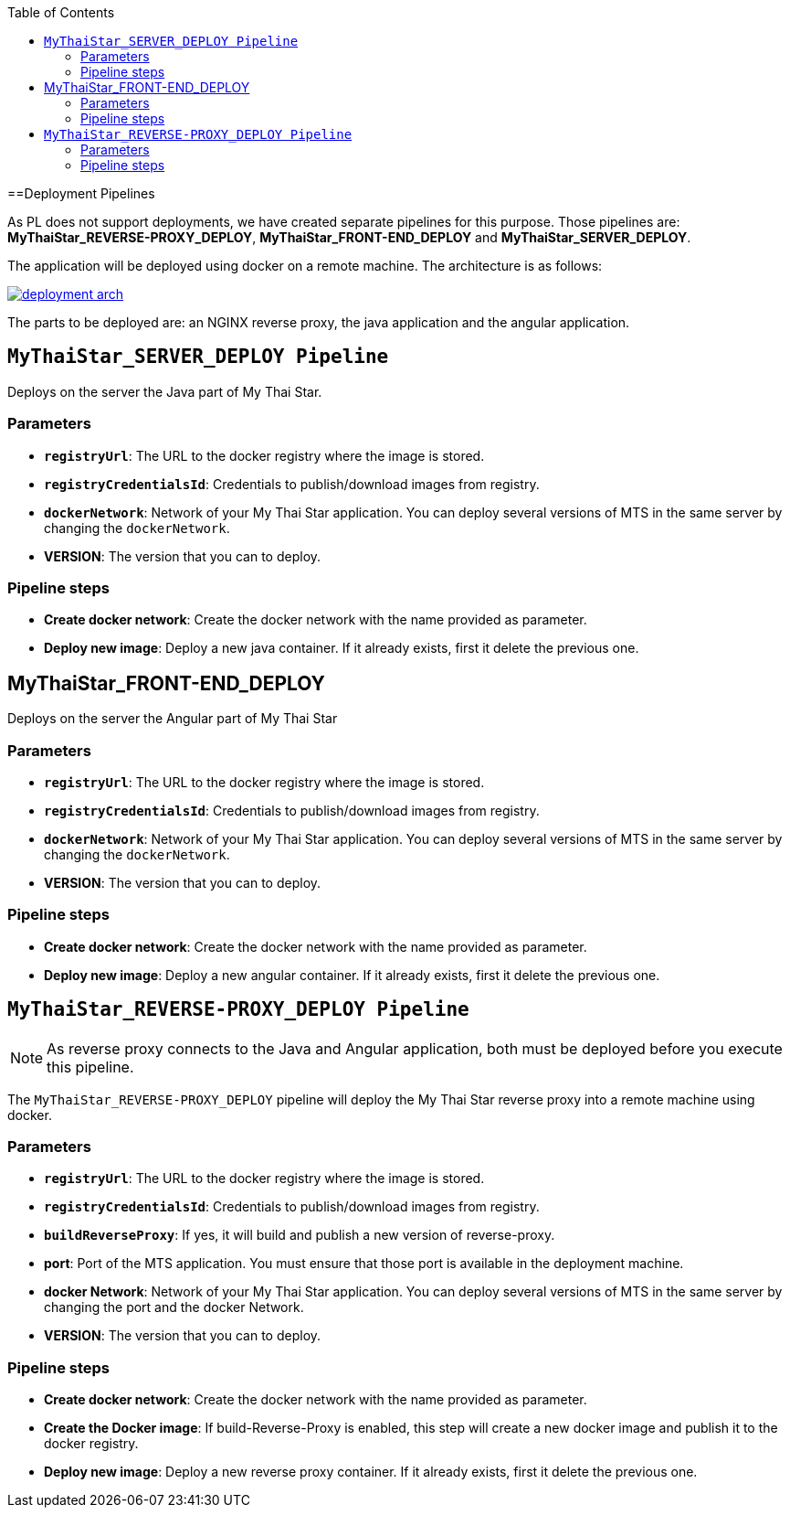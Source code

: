 :toc: macro
toc::[]

==Deployment Pipelines

As PL does not support deployments, we have created separate pipelines for this purpose. Those pipelines are: *MyThaiStar_REVERSE-PROXY_DEPLOY*, *MyThaiStar_FRONT-END_DEPLOY* and *MyThaiStar_SERVER_DEPLOY*.

The application will be deployed using docker on a remote machine. The architecture is as follows:

image::images/ci/deployment/deployment_arch.png[, link=images/ci/deployment/deployment_arch.png]

The parts to be deployed are: an NGINX reverse proxy, the java application and the angular application.

== `MyThaiStar_SERVER_DEPLOY Pipeline`

Deploys on the server the Java part of My Thai Star.

=== Parameters

- `*registryUrl*`: The URL to the docker registry where the image is stored.
- `*registryCredentialsId*`: Credentials to publish/download images from registry.
- `*dockerNetwork*`: Network of your My Thai Star application. You can deploy several versions of MTS in the same server by changing the `dockerNetwork`.
- *VERSION*: The version that you can to deploy.

=== Pipeline steps

- *Create docker network*: Create the docker network with the name provided as parameter.
- *Deploy new image*: Deploy a new java container. If it already exists, first it delete the previous one.

== MyThaiStar_FRONT-END_DEPLOY

Deploys on the server the Angular part of My Thai Star

=== Parameters

- `*registryUrl*`: The URL to the docker registry where the image is stored.
- `*registryCredentialsId*`: Credentials to publish/download images from registry.
- `*dockerNetwork*`: Network of your My Thai Star application. You can deploy several versions of MTS in the same server by changing the `dockerNetwork`.
- *VERSION*: The version that you can to deploy.

=== Pipeline steps

- *Create docker network*: Create the docker network with the name provided as parameter.
- *Deploy new image*: Deploy a new angular container. If it already exists, first it delete the previous one.

== `MyThaiStar_REVERSE-PROXY_DEPLOY Pipeline`

NOTE: As reverse proxy connects to the Java and Angular application, both must be deployed before you execute this pipeline.

The `MyThaiStar_REVERSE-PROXY_DEPLOY` pipeline will deploy the My Thai Star reverse proxy into a remote machine using docker.

=== Parameters

- `*registryUrl*`: The URL to the docker registry where the image is stored.
- `*registryCredentialsId*`: Credentials to publish/download images from registry.
- `*buildReverseProxy*`: If yes, it will build and publish a new version of reverse-proxy.

- *port*: Port of the MTS application. You must ensure that those port is available in the deployment machine.
- *docker Network*: Network of your My Thai Star application. You can deploy several versions of MTS in the same server by changing the port and the docker Network.
- *VERSION*: The version that you can to deploy.

=== Pipeline steps

- *Create docker network*: Create the docker network with the name provided as parameter.
- *Create the Docker image*: If build-Reverse-Proxy is enabled, this step will create a new docker image and publish it to the docker registry.
- *Deploy new image*: Deploy a new reverse proxy container. If it already exists, first it delete the previous one.